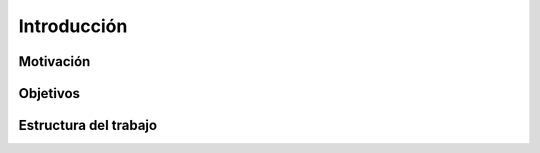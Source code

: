 Introducción
============

Motivación
----------

Objetivos
---------

Estructura del trabajo
----------------------